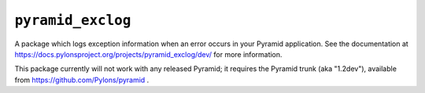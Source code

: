 ``pyramid_exclog``
===================

A package which logs exception information when an error occurs in your
Pyramid application.  See the documentation at
https://docs.pylonsproject.org/projects/pyramid_exclog/dev/ for more
information.

This package currently will not work with any released Pyramid; it requires
the Pyramid trunk (aka "1.2dev"), available from
https://github.com/Pylons/pyramid .
